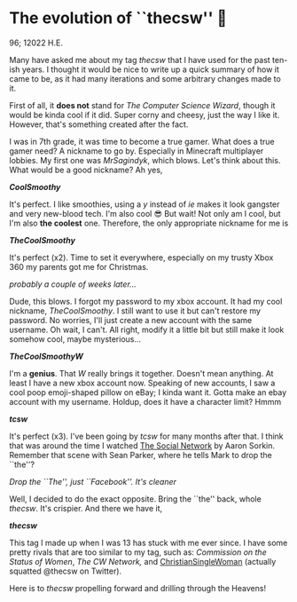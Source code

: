 * The evolution of ``thecsw'' 🧋

96; 12022 H.E.

Many have asked me about my tag /thecsw/ that I have used for the past ten-ish
years. I thought it would be nice to write up a quick summary of how it came to
be, as it had many iterations and some arbitrary changes made to it.

First of all, it *does not* stand for /The Computer Science Wizard/, though it would
be kinda cool if it did. Super corny and cheesy, just the way I like
it. However, that's something created after the fact.

I was in 7th grade, it was time to become a true gamer. What does a true gamer
need? A nickname to go by. Especially in Minecraft multiplayer lobbies. My first
one was /MrSagindyk/, which blows. Let's think about this. What would be a good
nickname? Ah yes,

#+begin_center
*/CoolSmoothy/*
#+end_center

It's perfect. I like smoothies, using a /y/ instead of /ie/ makes it look gangster
and very new-blood tech. I'm also cool 😎 But wait! Not only am I cool, but I'm
also *the coolest* one. Therefore, the only appropriate nickname for me is

#+begin_center
*/TheCoolSmoothy/*
#+end_center

It's perfect (x2). Time to set it everywhere, especially on my trusty Xbox 360
my parents got me for Christmas.

/probably a couple of weeks later.../

Dude, this blows. I forgot my password to my xbox account. It had my cool
nickname, /TheCoolSmoothy/. I still want to use it but can't restore my
password. No worries, I'll just create a new account with the same username. Oh
wait, I can't. All right, modify it a little bit but still make it look somehow
cool, maybe mysterious...

#+begin_center
*/TheCoolSmoothyW/*
#+end_center

I'm a *genius*. That /W/ really brings it together. Doesn't mean anything. At
least I have a new xbox account now. Speaking of new accounts, I saw a cool poop
emoji-shaped pillow on eBay; I kinda want it. Gotta make an ebay
account with my username. Holdup, does it have a character limit?
Hmmm

#+begin_center
*/tcsw/*
#+end_center

It's perfect (x3). I've been going by /tcsw/ for many months after that. I think
that was around the time I watched [[https://en.wikipedia.org/wiki/The_Social_Network][The Social Network]] by Aaron Sorkin. Remember
that scene with Sean Parker, where he tells Mark to drop the ``the''?

[[the.webp][Drop the ``The'', just ``Facebook''. It's cleaner]]

Well, I decided to do the exact opposite. Bring the ``the'' back, whole
/thecsw/. It's crispier. And there we have it,

#+begin_center
*/thecsw/*
#+end_center

This tag I made up when I was 13 has stuck with me ever since. I have some
pretty rivals that are too similar to my tag, such as: /Commission on the Status
of Women/, /The CW Network,/ and [[https://twitter.com/theCSW/status/10294886446][ChristianSingleWoman]] (actually squatted @thecsw
on Twitter).

Here is to /thecsw/ propelling forward and drilling through the Heavens! 
